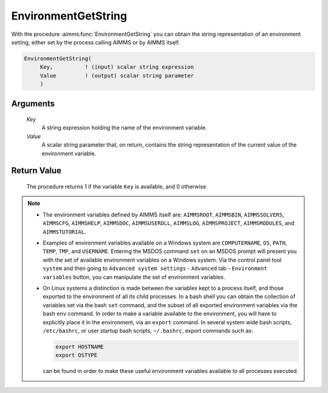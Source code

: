 .. aimms:procedure:: EnvironmentGetString(Key, Value)

.. _EnvironmentGetString:

EnvironmentGetString
====================

With the procedure :aimms:func:`EnvironmentGetString` you can obtain the string
representation of an environment setting, either set by the process
calling AIMMS or by AIMMS itself.

.. code-block:: aimms

    EnvironmentGetString(
         Key,          ! (input) scalar string expression
         Value         ! (output) scalar string parameter
         )

Arguments
---------

    *Key*
        A string expression holding the name of the environment variable.

    *Value*
        A scalar string parameter that, on return, contains the string
        representation of the current value of the environment variable.

Return Value
------------

    The procedure returns 1 if the variable ``Key`` is available, and 0
    otherwise.

.. note::

    -  The environment variables defined by AIMMS itself are: ``AIMMSROOT``,
       ``AIMMSBIN``, ``AIMMSSOLVERS``, ``AIMMSCFG``, ``AIMMSHELP``,
       ``AIMMSDOC``, ``AIMMSUSERDLL``, ``AIMMSLOG``, ``AIMMSPROJECT``,
       ``AIMMSMODULES``, and ``AIMMSTUTORIAL``.

    -  Examples of environment variables available on a Windows system are
       ``COMPUTERNAME``, ``OS``, ``PATH``, ``TEMP``, ``TMP``, and
       ``USERNAME``. Entering the MSDOS command ``set`` on an MSDOS prompt
       will present you with the set of available environment variables on a
       Windows system. Via the control panel tool ``system`` and then going
       to ``Advanced system settings`` - ``Advanced`` tab -
       ``Environment variables`` button, you can manipulate the set of
       environment variables.

    -  On Linux systems a distinction is made between the variables kept to
       a process itself, and those exported to the environment of all its
       child processes. In a bash shell you can obtain the collection of
       variables set via the bash ``set`` command, and the subset of all
       exported environment variables via the bash ``env`` command. In order
       to make a variable available to the environment, you will have to
       explicitly place it in the environment, via an ``export`` command. In
       several system wide bash scripts, ``/etc/bashrc``, or user startup
       bash scripts, ``~/.bashrc``, export commands such as: 

       .. code-block:: aimms

                 export HOSTNAME
                 export OSTYPE

       can
       be found in order to make these useful environment variables
       available to all processes executed.

.. seealso::

    :aimms:func:`EnvironmentSetString`.
